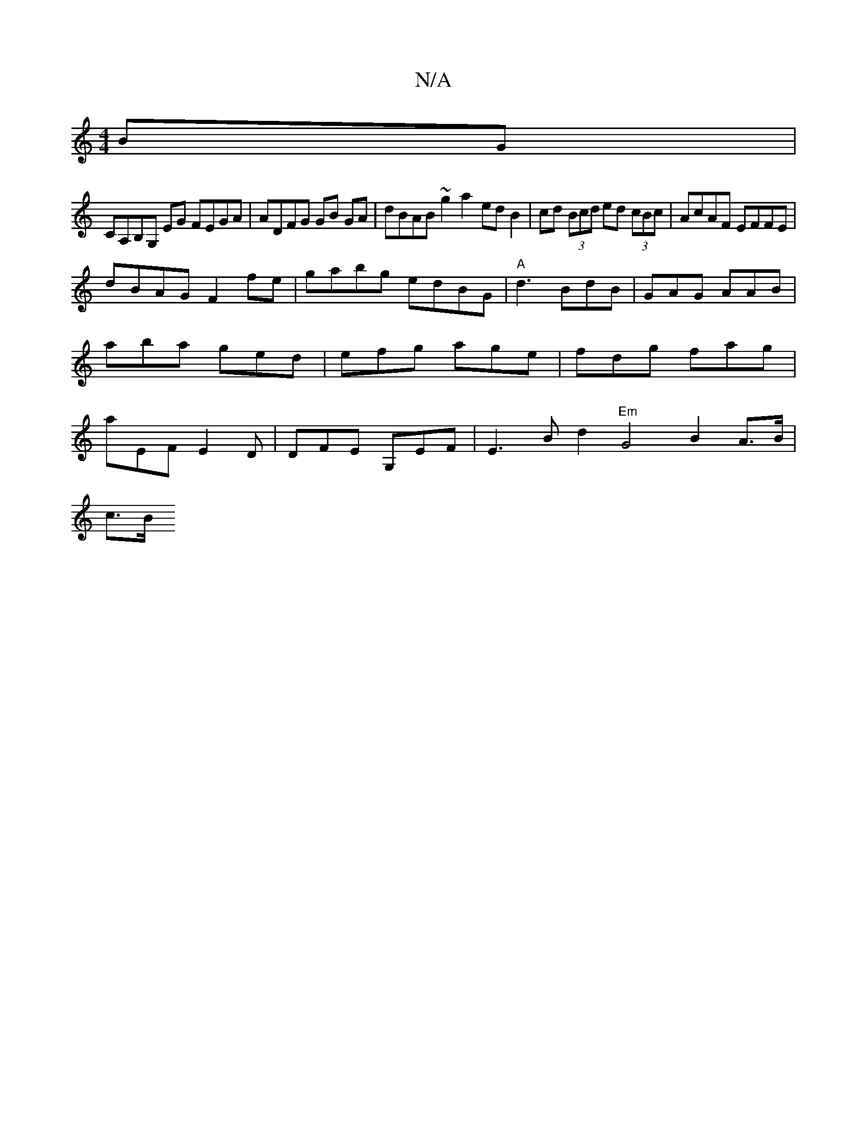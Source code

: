 X:1
T:N/A
M:4/4
R:N/A
K:Cmajor
BG|
CA,B,G, EG FEGA | ADFG GB GA | dBAB ~g2 a2 edB2 |cd (3Bcd ed (3cBc | AcAF EFFE |
dBAG F2 fe | gabg edBG |"A"d3 BdB | GAG AAB | aba ged|efg age|fdg fag|aEF E2D|DFE G,EF | E3B d2 "Em" G4 B2 A>B|
c>B